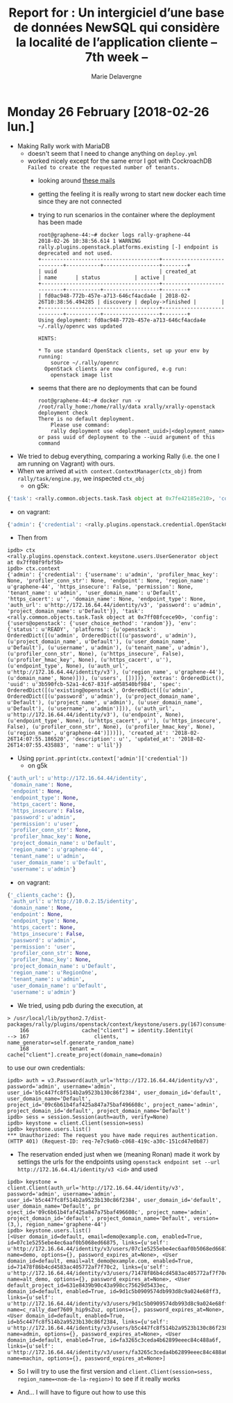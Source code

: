#+TITLE: Report for : Un intergiciel d’une base de données NewSQL qui considère la localité de l’application cliente -- 7th week --
#+AUTHOR: Marie Delavergne

* Monday 26 February [2018-02-26 lun.]

- Making Rally work with MariaDB
  + doesn't seem that I need to change anything on ~deploy.yml~
  + worked nicely except for the same error I got with CockroachDB =Failed to create the requested number of tenants.=
    - looking around [[http://lists.openstack.org/pipermail/openstack-dev/2016-June/097089.html][these mails]]
    - getting the feeling it is really wrong to start new docker each time since they are not connected
    - trying to run scenarios in the container where the deployment has been made
      #+BEGIN_EXAMPLE
root@graphene-44:~# docker logs rally-graphene-44
2018-02-26 10:38:56.614 1 WARNING rally.plugins.openstack.platforms.existing [-] endpoint is deprecated and not used.
+--------------------------------------+----------------------------+-----------+------------------+--------+
| uuid                                 | created_at                 | name      | status           | active |
+--------------------------------------+----------------------------+-----------+------------------+--------+
| fd0ac948-772b-457e-a713-646cf4acda4e | 2018-02-26T10:38:56.494285 | discovery | deploy->finished |        |
+--------------------------------------+----------------------------+-----------+------------------+--------+
Using deployment: fd0ac948-772b-457e-a713-646cf4acda4e
~/.rally/openrc was updated

HINTS:

* To use standard OpenStack clients, set up your env by running:
	source ~/.rally/openrc
  OpenStack clients are now configured, e.g run:
	openstack image list
      #+END_EXAMPLE
    - seems that there are no deployments that can be found
     #+BEGIN_EXAMPLE
root@graphene-44:~# docker run -v /root/rally_home:/home/rally/data xrally/xrally-openstack deployment check
There is no default deployment.
	Please use command:
	rally deployment use <deployment_uuid>|<deployment_name>
or pass uuid of deployment to the --uuid argument of this command
     #+END_EXAMPLE

- We tried to debug everything, comparing a working Rally (i.e. the one I am running on Vagrant) with ours.
- When we arrived at ~with context.ContextManager(ctx_obj)~ from ~rally/task/engine.py~, we inspected =ctx_obj=
  + on g5k:
#+BEGIN_SRC python
{'task': <rally.common.objects.task.Task object at 0x7fe42185e210>, 'config': {'users@openstack': {}}, 'env': {'status': u'READY', 'platforms': {u'openstack': OrderedDict([(u'admin', OrderedDict([(u'password', u'admin'), (u'project_domain_name', u'Default'), (u'user_domain_name', u'Default'), (u'username', u'admin'), (u'tenant_name', u'admin'), (u'profiler_conn_str', None), (u'https_insecure', False), (u'profiler_hmac_key', None), (u'https_cacert', u''), (u'endpoint_type', None), (u'auth_url', u'http://172.16.64.44/identity/v3'), (u'region_name', u'graphene-44'), (u'domain_name', None)])), (u'users', [])])}, 'extras': OrderedDict(), 'uuid': u'3b590fcb-52a1-4c67-831f-a058540bf984', 'spec': OrderedDict([(u'existing@openstack', OrderedDict([(u'admin', OrderedDict([(u'password', u'admin'), (u'project_domain_name', u'Default'), (u'project_name', u'admin'), (u'user_domain_name', u'Default'), (u'username', u'admin')])), (u'auth_url', u'http://172.16.64.44/identity/v3'), (u'endpoint', None), (u'endpoint_type', None), (u'https_cacert', u''), (u'https_insecure', False), (u'profiler_conn_str', None), (u'profiler_hmac_key', None), (u'region_name', u'graphene-44')]))]), 'created_at': '2018-02-26T14:07:55.186520', 'description': u'', 'updated_at': '2018-02-26T14:07:55.435883', 'name': u'lil'}}
#+END_SRC
  + on vagrant:
#+BEGIN_SRC python
{'admin': {'credential': <rally.plugins.openstack.credential.OpenStackCredential object at 0x7f6942e43ed0>}, 'task': <rally.common.objects.task.Task object at 0x7f6942f05a50>, 'config': {'users@openstack': {'user_choice_method': 'random'}}}
#+END_SRC
- Then from
#+BEGIN_EXAMPLE
ipdb> ctx
<rally.plugins.openstack.context.keystone.users.UserGenerator object at 0x7ff08f9fbf50>
ipdb> ctx.context
{'admin': {'credential': {'username': u'admin', 'profiler_hmac_key': None, 'profiler_conn_str': None, 'endpoint': None, 'region_name': u'graphene-44', 'https_insecure': False, 'permission': None, 'tenant_name': u'admin', 'user_domain_name': u'Default', 'https_cacert': u'', 'domain_name': None, 'endpoint_type': None, 'auth_url': u'http://172.16.64.44/identity/v3', 'password': u'admin', 'project_domain_name': u'Default'}}, 'task': <rally.common.objects.task.Task object at 0x7ff08fcece90>, 'config': {'users@openstack': {'user_choice_method': 'random'}}, 'env': {'status': u'READY', 'platforms': {u'openstack': OrderedDict([(u'admin', OrderedDict([(u'password', u'admin'), (u'project_domain_name', u'Default'), (u'user_domain_name', u'Default'), (u'username', u'admin'), (u'tenant_name', u'admin'), (u'profiler_conn_str', None), (u'https_insecure', False), (u'profiler_hmac_key', None), (u'https_cacert', u''), (u'endpoint_type', None), (u'auth_url', u'http://172.16.64.44/identity/v3'), (u'region_name', u'graphene-44'), (u'domain_name', None)])), (u'users', [])])}, 'extras': OrderedDict(), 'uuid': u'3b590fcb-52a1-4c67-831f-a058540bf984', 'spec': OrderedDict([(u'existing@openstack', OrderedDict([(u'admin', OrderedDict([(u'password', u'admin'), (u'project_domain_name', u'Default'), (u'project_name', u'admin'), (u'user_domain_name', u'Default'), (u'username', u'admin')])), (u'auth_url', u'http://172.16.64.44/identity/v3'), (u'endpoint', None), (u'endpoint_type', None), (u'https_cacert', u''), (u'https_insecure', False), (u'profiler_conn_str', None), (u'profiler_hmac_key', None), (u'region_name', u'graphene-44')]))]), 'created_at': '2018-02-26T14:07:55.186520', 'description': u'', 'updated_at': '2018-02-26T14:07:55.435883', 'name': u'lil'}}
#+END_EXAMPLE
- Using ~pprint.pprint(ctx.context['admin']['credential'])~
  + on g5k
#+BEGIN_SRC python
  {'auth_url': u'http://172.16.64.44/identity',
   'domain_name': None,
   'endpoint': None,
   'endpoint_type': None,
   'https_cacert': None,
   'https_insecure': False,
   'password': u'admin',
   'permission': u'user',
   'profiler_conn_str': None,
   'profiler_hmac_key': None,
   'project_domain_name': u'Default',
   'region_name': u'graphene-44',
   'tenant_name': u'admin',
   'user_domain_name': u'Default',
   'username': u'admin'}
#+END_SRC
  + on vagrant:
#+BEGIN_SRC python
{'_clients_cache': {},
 'auth_url': u'http://10.0.2.15/identity',
 'domain_name': None,
 'endpoint': None,
 'endpoint_type': None,
 'https_cacert': None,
 'https_insecure': False,
 'password': u'admin',
 'permission': 'user',
 'profiler_conn_str': None,
 'profiler_hmac_key': None,
 'project_domain_name': u'Default',
 'region_name': u'RegionOne',
 'tenant_name': u'admin',
 'user_domain_name': u'Default',
 'username': u'admin'}
#+END_SRC

- We tried, using pdb during the execution, at
#+BEGIN_EXAMPLE
> /usr/local/lib/python2.7/dist-packages/rally/plugins/openstack/context/keystone/users.py(167)consume()
    166                 cache["client"] = identity.Identity(
--> 167                     clients, name_generator=self.generate_random_name)
    168             tenant = cache["client"].create_project(domain_name=domain)
#+END_EXAMPLE
to use our own credentials:
#+BEGIN_EXAMPLE
ipdb> auth = v3.Password(auth_url='http://172.16.64.44/identity/v3', password='admin', username='admin', user_id='b5c447fc8f514b2a9523b130c86f2384', user_domain_id='default', user_domain_name='Default', project_id='09c6b61b4faf425a847a75baf496608c', project_name='admin', project_domain_id='default', project_domain_name='Default')
ipdb> sess = session.Session(auth=auth, verify=None)
ipdb> keystone = client.Client(session=sess)
ipdb> keystone.users.list()
*** Unauthorized: The request you have made requires authentication. (HTTP 401) (Request-ID: req-7e7c9a6b-c068-419c-a30c-151cd47e0b87)
#+END_EXAMPLE
- The reservation ended just when we (meaning Ronan) made it work by settings the urls for the endpoints using ~openstack endpoint set --url http://172.16.64.41/identity/v3 <id>~ and used
#+BEGIN_EXAMPLE
ipdb> keystone = client.Client(auth_url='http://172.16.64.44/identity/v3', password='admin', username='admin', user_id='b5c447fc8f514b2a9523b130c86f2384', user_domain_id='default', user_domain_name='Default', pr
oject_id='09c6b61b4faf425a847a75baf496608c', project_name='admin', project_domain_id='default', project_domain_name='Default', version=(3,), region_name='graphene-44')
ipdb> keystone.users.list()
[<User domain_id=default, email=demo@example.com, enabled=True, id=07c1e5255ebe4ec6aaf0b5068ed66875, links={u'self': u'http://172.16.64.44/identity/v3/users/07c1e5255ebe4ec6aaf0b5068ed66875'}, name=demo, options={}, password_expires_at=None>, <User domain_id=default, email=alt_demo@example.com, enabled=True, id=71478f86b4cd4583ac405772af7f70c2, links={u'self': u'http://172.16.64.44/identity/v3/users/71478f86b4cd4583ac405772af7f70c2'}, name=alt_demo, options={}, password_expires_at=None>, <User default_project_id=631e8439b90c43a998cc75629d5433ec, domain_id=default, enabled=True, id=9d1c5b0909574db993d8c9a024e68ff3, links={u'self': u'http://172.16.64.44/identity/v3/users/9d1c5b0909574db993d8c9a024e68ff3'}, name=c_rally_daef7609_hip9sZuz, options={}, password_expires_at=None>, <User domain_id=default, enabled=True, id=b5c447fc8f514b2a9523b130c86f2384, links={u'self': u'http://172.16.64.44/identity/v3/users/b5c447fc8f514b2a9523b130c86f2384'}, name=admin, options={}, password_expires_at=None>, <User domain_id=default, enabled=True, id=fa3265c3ceda4b62899eeec84c488a6f, links={u'self': u'http://172.16.64.44/identity/v3/users/fa3265c3ceda4b62899eeec84c488a6f'}, name=machin, options={}, password_expires_at=None>]
#+END_EXAMPLE
- So I will try to use the first version and ~client.Client(session=sess, region_name=<nom-de-la-region>)~ to see if it really works

- And... I will have to figure out how to use this

